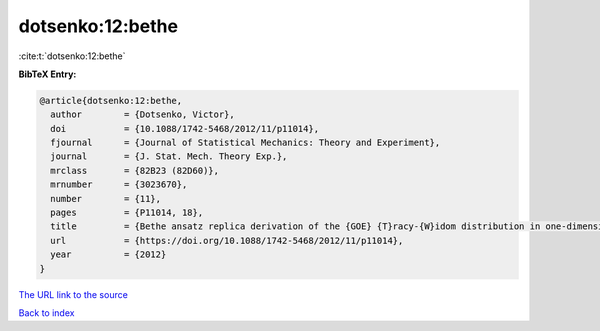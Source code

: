 dotsenko:12:bethe
=================

:cite:t:`dotsenko:12:bethe`

**BibTeX Entry:**

.. code-block:: bibtex

   @article{dotsenko:12:bethe,
     author        = {Dotsenko, Victor},
     doi           = {10.1088/1742-5468/2012/11/p11014},
     fjournal      = {Journal of Statistical Mechanics: Theory and Experiment},
     journal       = {J. Stat. Mech. Theory Exp.},
     mrclass       = {82B23 (82D60)},
     mrnumber      = {3023670},
     number        = {11},
     pages         = {P11014, 18},
     title         = {Bethe ansatz replica derivation of the {GOE} {T}racy-{W}idom distribution in one-dimensional directed polymers with free endpoints},
     url           = {https://doi.org/10.1088/1742-5468/2012/11/p11014},
     year          = {2012}
   }

`The URL link to the source <https://doi.org/10.1088/1742-5468/2012/11/p11014>`__


`Back to index <../By-Cite-Keys.html>`__
